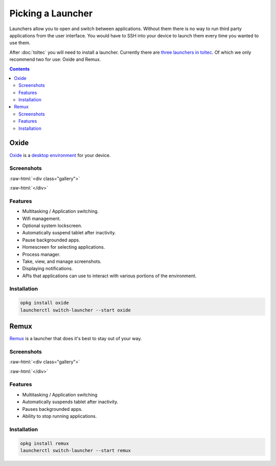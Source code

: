 ==================
Picking a Launcher
==================

Launchers allow you to open and switch between applications. Without them there is no way to run third party applications from the user interface. You would have to SSH into your device to launch them every time you wanted to use them.

After :doc:`toltec` you will need to install a launcher. Currently there are `three launchers in toltec <https://toltec-dev.org/stable/#section-launchers>`_. Of which we only recommend two for use: Oxide and Remux.

.. contents:: Contents
   :local:
   :backlinks: none

.. _oxide-launcher:

Oxide
=====
`Oxide <https://oxide.eeems.codes/>`_ is a `desktop environment <https://en.wikipedia.org/wiki/Desktop_environment>`_ for your device.

Screenshots
-----------

:raw-html:`<div class="gallery">`

.. image:: /images/launcher/oxide-lockscreen.png
  :class: screenshot
  :alt: oxide lockscreen

.. image:: /images/launcher/oxide-splashscreen.png
  :class: screenshot
  :alt: oxide splashscreen

.. image:: /images/launcher/oxide-launcher.png
  :class: screenshot
  :alt: oxide launcher

.. image:: /images/launcher/oxide-process-manager.png
  :class: screenshot
  :alt: oxide process manager

.. image:: /images/launcher/oxide-task-switcher.png
  :class: screenshot
  :alt: oxide task switcher

.. image:: /images/launcher/oxide-screenshots.png
  :class: screenshot
  :alt: oxide screenshots

:raw-html:`</div>`

Features
--------

- Multitasking / Application switching.
- Wifi management.
- Optional system lockscreen.
- Automatically suspend tablet after inactivity.
- Pause backgrounded apps.
- Homescreen for selecting applications.
- Process manager.
- Take, view, and manage screenshots.
- Displaying notifications.
- APIs that applications can use to interact with various portions of the environment.

Installation
------------

.. code-block:: shell

  opkg install oxide
  launcherctl switch-launcher --start oxide

Remux
=====

`Remux <https://rmkit.dev/apps/remux>`_ is a launcher that does it's best to stay out of your way.

Screenshots
-----------

:raw-html:`<div class="gallery">`

.. image:: /images/launcher/remux.png
  :class: screenshot
  :alt: remux launcher

:raw-html:`</div>`

Features
--------

- Multitasking / Application switching
- Automatically suspends tablet after inactivity.
- Pauses backgrounded apps.
- Ability to stop running applications.

Installation
------------

.. code-block:: shell

  opkg install remux
  launcherctl switch-launcher --start remux
